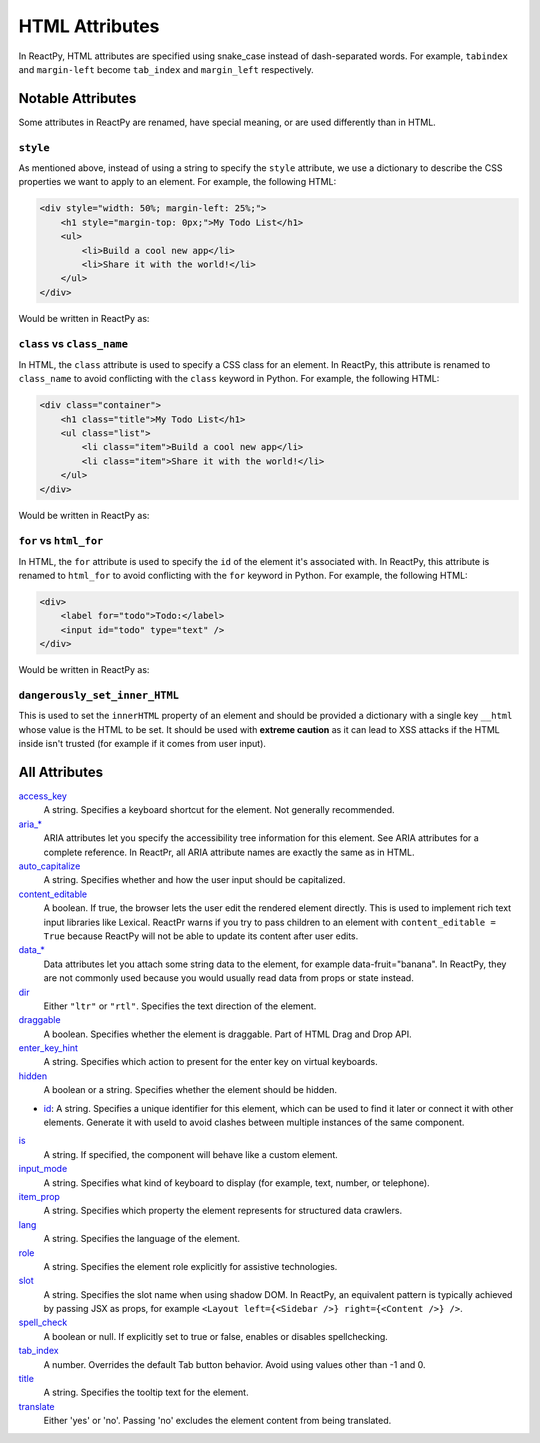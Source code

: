 .. testcode::

    from reactpy import html


HTML Attributes
===============

In ReactPy, HTML attributes are specified using snake_case instead of dash-separated
words. For example, ``tabindex`` and ``margin-left`` become ``tab_index`` and
``margin_left`` respectively.


Notable Attributes
-------------------

Some attributes in ReactPy are renamed, have special meaning, or are used differently
than in HTML.

``style``
.........

As mentioned above, instead of using a string to specify the ``style`` attribute, we use
a dictionary to describe the CSS properties we want to apply to an element. For example,
the following HTML:

.. code-block:: html

    <div style="width: 50%; margin-left: 25%;">
        <h1 style="margin-top: 0px;">My Todo List</h1>
        <ul>
            <li>Build a cool new app</li>
            <li>Share it with the world!</li>
        </ul>
    </div>

Would be written in ReactPy as:

.. testcode::

    html.div(
        {
            "style": {
                "width": "50%",
                "margin_left": "25%",
            },
        },
        html.h1(
            {
                "style": {
                    "margin_top": "0px",
                },
            },
            "My Todo List",
        ),
        html.ul(
            html.li("Build a cool new app"),
            html.li("Share it with the world!"),
        ),
    )

``class`` vs ``class_name``
...........................

In HTML, the ``class`` attribute is used to specify a CSS class for an element. In
ReactPy, this attribute is renamed to ``class_name`` to avoid conflicting with the
``class`` keyword in Python. For example, the following HTML:

.. code-block:: html

    <div class="container">
        <h1 class="title">My Todo List</h1>
        <ul class="list">
            <li class="item">Build a cool new app</li>
            <li class="item">Share it with the world!</li>
        </ul>
    </div>

Would be written in ReactPy as:

.. testcode::

    html.div(
        {"class_name": "container"},
        html.h1({"class_name": "title"}, "My Todo List"),
        html.ul(
            {"class_name": "list"},
            html.li({"class_name": "item"}, "Build a cool new app"),
            html.li({"class_name": "item"}, "Share it with the world!"),
        ),
    )

``for`` vs ``html_for``
.......................

In HTML, the ``for`` attribute is used to specify the ``id`` of the element it's
associated with. In ReactPy, this attribute is renamed to ``html_for`` to avoid
conflicting with the ``for`` keyword in Python. For example, the following HTML:

.. code-block:: html

    <div>
        <label for="todo">Todo:</label>
        <input id="todo" type="text" />
    </div>

Would be written in ReactPy as:

.. testcode::

    html.div(
        html.label({"html_for": "todo"}, "Todo:"),
        html.input({"id": "todo", "type": "text"}),
    )

``dangerously_set_inner_HTML``
..............................

This is used to set the ``innerHTML`` property of an element and should be provided a
dictionary with a single key ``__html`` whose value is the HTML to be set. It should be
used with **extreme caution** as it can lead to XSS attacks if the HTML inside isn't
trusted (for example if it comes from user input).


All Attributes
--------------

`access_key <https://developer.mozilla.org/en-US/docs/Web/HTML/Global_attributes/accesskey>`__
  A string. Specifies a keyboard shortcut for the element. Not generally recommended.

`aria_* <https://developer.mozilla.org/en-US/docs/Web/Accessibility/ARIA/Attributes>`__
  ARIA attributes let you specify the accessibility tree information for this element.
  See ARIA attributes for a complete reference. In ReactPr, all ARIA attribute names are
  exactly the same as in HTML.

`auto_capitalize <https://developer.mozilla.org/en-US/docs/Web/HTML/Global_attributes/autocapitalize>`__
  A string. Specifies whether and how the user input should be capitalized.

`content_editable <https://developer.mozilla.org/en-US/docs/Web/HTML/Global_attributes/contenteditable>`__
  A boolean. If true, the browser lets the user edit the rendered element directly. This
  is used to implement rich text input libraries like Lexical. ReactPr warns if you try
  to pass children to an element with ``content_editable = True`` because ReactPy will
  not be able to update its content after user edits.

`data_* <https://developer.mozilla.org/en-US/docs/Web/HTML/Global_attributes/data-*>`__
  Data attributes let you attach some string data to the element, for example
  data-fruit="banana". In ReactPy, they are not commonly used because you would usually
  read data from props or state instead.

`dir <https://developer.mozilla.org/en-US/docs/Web/HTML/Global_attributes/dir>`__
  Either ``"ltr"`` or ``"rtl"``. Specifies the text direction of the element.

`draggable <https://developer.mozilla.org/en-US/docs/Web/HTML/Global_attributes/draggable>`__
  A boolean. Specifies whether the element is draggable. Part of HTML Drag and Drop API.

`enter_key_hint <https://developer.mozilla.org/en-US/docs/Web/HTML/Global_attributes/enterkeyhint>`__
  A string. Specifies which action to present for the enter key on virtual keyboards.

`hidden <https://developer.mozilla.org/en-US/docs/Web/HTML/Global_attributes/hidden>`__
  A boolean or a string. Specifies whether the element should be hidden.

- `id <https://developer.mozilla.org/en-US/docs/Web/HTML/Global_attributes/id>`__:
  A string. Specifies a unique identifier for this element, which can be used to find it
  later or connect it with other elements. Generate it with useId to avoid clashes
  between multiple instances of the same component.

`is <https://developer.mozilla.org/en-US/docs/Web/HTML/Element/script#attr-is>`__
  A string. If specified, the component will behave like a custom element.

`input_mode <https://developer.mozilla.org/en-US/docs/Web/HTML/Global_attributes/inputmode>`__
  A string. Specifies what kind of keyboard to display (for example, text, number, or telephone).

`item_prop <https://developer.mozilla.org/en-US/docs/Web/HTML/Global_attributes/itemprop>`__
  A string. Specifies which property the element represents for structured data crawlers.

`lang <https://developer.mozilla.org/en-US/docs/Web/HTML/Global_attributes/lang>`__
  A string. Specifies the language of the element.

`role <https://developer.mozilla.org/en-US/docs/Web/HTML/Global_attributes/role>`__
  A string. Specifies the element role explicitly for assistive technologies.

`slot <https://developer.mozilla.org/en-US/docs/Web/HTML/Element/slot>`__
  A string. Specifies the slot name when using shadow DOM. In ReactPy, an equivalent
  pattern is typically achieved by passing JSX as props, for example
  ``<Layout left={<Sidebar />} right={<Content />} />``.

`spell_check <https://developer.mozilla.org/en-US/docs/Web/HTML/Global_attributes/spellcheck>`__
  A boolean or null. If explicitly set to true or false, enables or disables spellchecking.

`tab_index <https://developer.mozilla.org/en-US/docs/Web/HTML/Global_attributes/tabindex>`__
  A number. Overrides the default Tab button behavior. Avoid using values other than -1 and 0.

`title <https://developer.mozilla.org/en-US/docs/Web/HTML/Global_attributes/title>`__
  A string. Specifies the tooltip text for the element.

`translate <https://developer.mozilla.org/en-US/docs/Web/HTML/Global_attributes/translate>`__
  Either 'yes' or 'no'. Passing 'no' excludes the element content from being translated.
